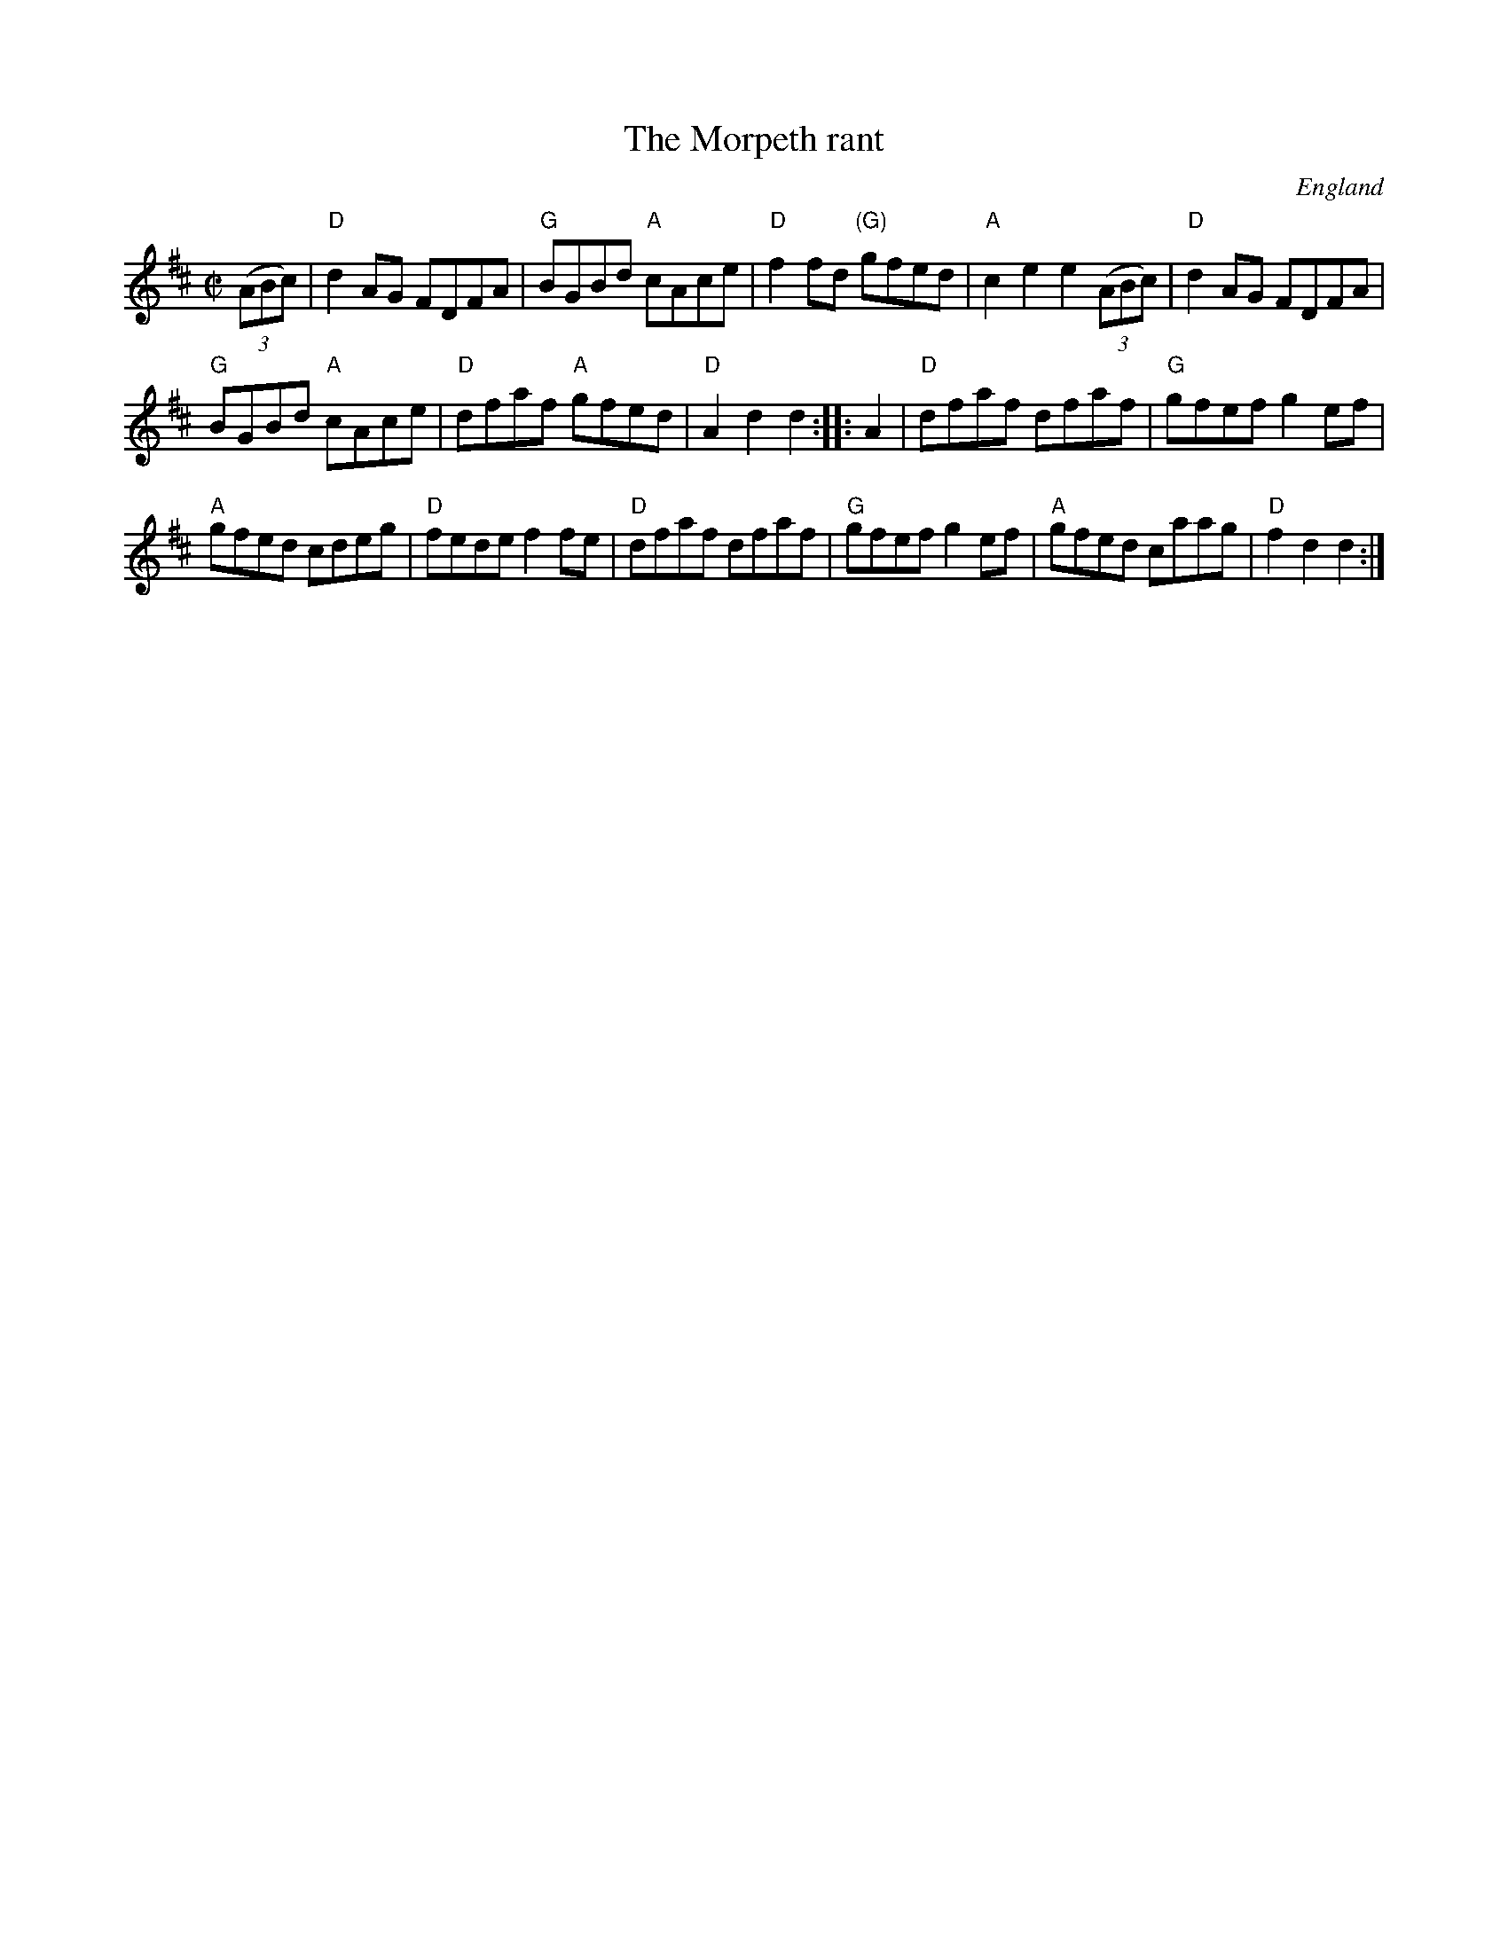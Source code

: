 X:199
T:The Morpeth rant
R:Reel
O:England
B:New England Fiddler's Repertoire
B:Fiddler's Fakebook
S:My arrangement from various sources
Z:Transcription, arrangement, chords:Mike Long
M:C|
L:1/8
K:D
(3(ABc)|\
"D"d2AG FDFA|"G"BGBd "A"cAce|"D"f2fd "(G)"gfed|\
"A"c2e2 e2 (3(ABc)|"D"d2AG FDFA|
"G"BGBd "A"cAce|"D"dfaf "A"gfed|"D"A2d2 d2:|\
|: A2|\
"D"dfaf dfaf|"G"gfef g2 ef|
"A"gfed cdeg|"D"fede f2 fe|\
"D"dfaf dfaf|"G"gfef g2ef|"A"gfed caag|"D"f2 d2 d2:|
